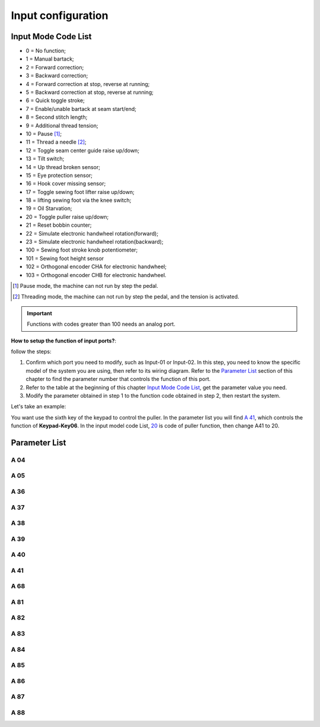 .. _input_configuration:

===================
Input configuration
===================

Input Mode Code List
=====================

- 0 = No function;
- 1 = Manual bartack;
- 2 = Forward correction;
- 3 = Backward correction;
- 4 = Forward correction at stop, reverse at running;
- 5 = Backward correction at stop, reverse at running;
- 6 = Quick toggle stroke;
- 7 = Enable/unable bartack at seam start/end;
- 8 = Second stitch length;
- 9 = Additional thread tension;
- 10 = Pause [#]_;
- 11 = Thread a needle [#]_;
- 12 = Toggle seam center guide raise up/down;
- 13 = Tilt switch;
- 14 = Up thread broken sensor;
- 15 = Eye protection sensor;
- 16 = Hook cover missing sensor;
- 17 = Toggle sewing foot lifter raise up/down;
- 18 = lifting sewing foot via the knee switch;
- 19 = Oil Starvation;
  
  .. _20:

- 20 = Toggle puller raise up/down;
- 21 = Reset bobbin counter;
- 22 = Simulate electronic handwheel rotation(forward);
- 23 = Simulate electronic handwheel rotation(backward);
- 100 = Sewing foot stroke knob potentiometer;
- 101 = Sewing foot height sensor
- 102 = Orthogonal encoder CHA for electronic handwheel;
- 103 = Orthogonal encoder CHB for electronic handwheel.
  
.. [#] Pause mode, the machine can not run by step the pedal.

.. [#] Threading mode, the machine can not run by step the pedal, and the tension
       is activated.

.. important::
  Functions with codes greater than 100 needs an analog port.

**How to setup the function of input ports?**:

follow the steps:

1. Confirm which port you need to modify, such as Input-01 or Input-02.
   In this step, you need to know the specific model of the system you are using,
   then refer to its wiring diagram. Refer to the `Parameter List`_ section 
   of this chapter to find the parameter number that controls the function of 
   this port.
2. Refer to the table at the beginning of this chapter `Input Mode Code List`_, 
   get the parameter value you need.
3. Modify the parameter obtained in step 1 to the function code obtained in step 2,
   then restart the system.

Let's take an example:

You want use the sixth key of the keypad to control the puller. In the parameter list
you will find `A 41`_, which controls the function of **Keypad-Key06**. In the input model
code List, 20_ is code of puller function, then change A41 to 20.

Parameter List
==============

A 04
----

.. dropdown:: Mode Input-01 <...>
   :animate: fade-in-slide-down
   
   -Max  199
   -Min  0
   -Unit  --
   -Description  Function definition of Input-01

A 05
----

.. dropdown:: Mode Input-02 <...>
   :animate: fade-in-slide-down
   
   -Max  199
   -Min  0
   -Unit  --
   -Description  Function definition of Input-02

A 36
----

.. dropdown:: Mode Keypad-Key1 <...>
   :animate: fade-in-slide-down
   
   -Max  199
   -Min  0
   -Unit  --
   -Description  Function definition of Keypad-Key1

A 37
----

.. dropdown:: Mode Keypad-Key2 <...> 
   :animate: fade-in-slide-down
   
   -Max  199
   -Min  0
   -Unit  --
   -Description  Function definition of Keypad-Key2

A 38
----

.. dropdown:: Mode Keypad-Key3 <...>
   :animate: fade-in-slide-down
   
   -Max  199
   -Min  0
   -Unit  --
   -Description  Function definition of Keypad-Key3

A 39
----

.. dropdown:: Mode Keypad-Key4 <...>
   :animate: fade-in-slide-down
   
   -Max  199
   -Min  0
   -Unit  --
   -Description  Function definition of Keypad-Key4

A 40
----

.. dropdown:: Mode Keypad-Key5 <...>
   :animate: fade-in-slide-down
   
   -Max  199
   -Min  0
   -Unit  --
   -Description  Function definition of Keypad-Key5

A 41
----

.. dropdown:: Mode Keypad-Key6 <...>
   :animate: fade-in-slide-down
   
   -Max  199
   -Min  0
   -Unit  --
   -Description  Function definition of Keypad-Key6

A 68
----

.. dropdown:: Mode Keypad-Key7 <...>
   :animate: fade-in-slide-down
   
   -Max  199
   -Min  0
   -Unit  --
   -Description  Function definition of Keypad-Key7

A 81
----

.. dropdown:: Mode Input-03 <...>
   :animate: fade-in-slide-down
   
   -Max  199
   -Min  0
   -Unit  --
   -Description  Function definition of Input-03

A 82
----

.. dropdown:: Mode Input-04 <...>
   :animate: fade-in-slide-down
   
   -Max  199
   -Min  0
   -Unit  --
   -Description  Function definition of Input-04

A 83
----

.. dropdown:: Mode Input-05 <...>
   :animate: fade-in-slide-down
   
   -Max  199
   -Min  0
   -Unit  --
   -Description  Function definition of Input-05


A 84
----

.. dropdown:: Mode Input-06 <...> 
   :animate: fade-in-slide-down
   
   -Max  199
   -Min  0
   -Unit  --
   -Description  Function definition of Input-06

A 85
----

.. dropdown:: Mode Input-07 <...>
   :animate: fade-in-slide-down
   
   -Max  199
   -Min  0
   -Unit  --
   -Description  Function definition of Input-07

A 86
----

.. dropdown:: Mode Input-08 <...> 
   :animate: fade-in-slide-down
   
   -Max  199
   -Min  0
   -Unit  --
   -Description  Function definition of Input-08  


A 87
----

.. dropdown:: Mode Input-09 <...>
   :animate: fade-in-slide-down
   
   -Max  199
   -Min  0
   -Unit  --
   -Description  Function definition of Input-09

A 88
----

.. dropdown:: Mode Input-10 <...>
   :animate: fade-in-slide-down
   
   -Max  199
   -Min  0
   -Unit  --
   -Description  Function definition of Input-10
